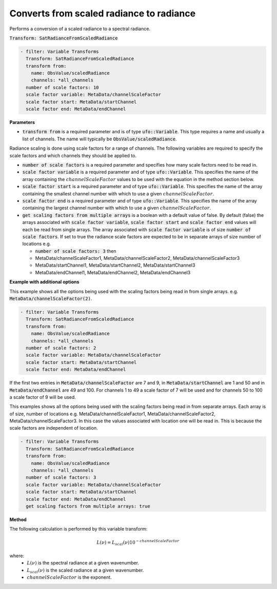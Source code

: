 
.. _radfromscaledrad_v1:

=========================================
Converts from scaled radiance to radiance
=========================================

Performs a conversion of a scaled radiance to a spectral radiance.

:code:`Transform: SatRadianceFromScaledRadiance`

.. code-block:: yaml

    - filter: Variable Transforms
      Transform: SatRadianceFromScaledRadiance
      transform from:
        name: ObsValue/scaledRadiance
        channels: *all_channels
      number of scale factors: 10
      scale factor variable: MetaData/channelScaleFactor
      scale factor start: MetaData/startChannel
      scale factor end: MetaData/endChannel

**Parameters**

* :code:`transform from` is a required parameter and is of type :code:`ufo::Variable`.  This type requires a name and usually a list of
  channels.  The name will typically be :code:`ObsValue/scaledRadiance`.

Radiance scaling is done using scale factors for a range of channels. The following variables are required to specify
the scale factors and which channels they should be applied to.

* :code:`number of scale factors` is a required parameter and specifies how many scale factors need to be read in.
* :code:`scale factor variable` is a required parameter and of type :code:`ufo::Variable`.  This specifies the name of the array containing 
  the :math:`channelScaleFactor` values to be used with the equation in the method section below.
* :code:`scale factor start` is a required parameter and of type :code:`ufo::Variable`.  This specifies the name of the array containing the
  smallest channel number with which to use a given :math:`channelScaleFactor`.
* :code:`scale factor end` is a required parameter and of type :code:`ufo::Variable`.  This specifies the name of the array containing the
  largest channel number with which to use a given :math:`channelScaleFactor`.
* :code:`get scaling factors from multiple arrays` is a boolean with a default value of false. By default (false)
  the arrays associated with :code:`scale factor variable`, :code:`scale factor start` and :code:`scale factor end` values will 
  each be read from single arrays.  The array associated with :code:`scale factor variable` is of size :code:`number of scale factors`.
  If set to true the radiance scale factors are expected to be in separate arrays of size number of locations e.g.

  * :code:`number of scale factors: 3` then
  * MetaData/channelScaleFactor1, MetaData/channelScaleFactor2, MetaData/channelScaleFactor3
  * MetaData/startChannel1, MetaData/startChannel2, MetaData/startChannel3
  * MetaData/endChannel1, MetaData/endChannel2, MetaData/endChannel3

**Example with additional options**

This example shows all the options being used with the scaling factors being read in from single arrays. e.g. :code:`MetaData/channelScaleFactor(2)`.

.. code-block:: yaml

    - filter: Variable Transforms
      Transform: SatRadianceFromScaledRadiance
      transform from:
        name: ObsValue/scaledRadiance
        channels: *all_channels
      number of scale factors: 2
      scale factor variable: MetaData/channelScaleFactor
      scale factor start: MetaData/startChannel
      scale factor end: MetaData/endChannel

If the first two entries in :code:`MetaData/channelScaleFactor` are 7 and 9, in :code:`MetaData/startChannel` are 1 and 50 and in
:code:`MetaData/endChannel` are 49 and 100.  For channels 1 to 49 a scale factor of 7 will be used and for channels 50 to 100 a scale factor of 9
will be used.

This examples shows all the options being used with the scaling factors being read in from separate arrays.  Each array is of size, number of locations e.g. MetaData/channelScaleFactor1, MetaData/channelScaleFactor2, MetaData/channelScaleFactor3.  In this case the values associated
with location one will be read in.  This is because the scale factors are independent of location.

.. code-block:: yaml

    - filter: Variable Transforms
      Transform: SatRadianceFromScaledRadiance
      transform from:
        name: ObsValue/scaledRadiance
        channels: *all_channels
      number of scale factors: 3
      scale factor variable: MetaData/channelScaleFactor
      scale factor start: MetaData/startChannel
      scale factor end: MetaData/endChannel
      get scaling factors from multiple arrays: true

**Method**

The following calculation is performed by this variable transform:

.. math::

    L(\nu) = L_{scal}(\nu)10^{-channelScaleFactor}

where:
  - :math:`L(\nu)` is the spectral radiance at a given wavenumber.
  - :math:`L_{scal}(\nu)` is the scaled radiance at a given wavenumber.
  - :math:`channelScaleFactor` is the exponent.
